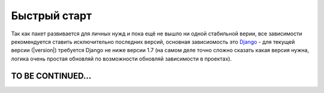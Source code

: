 .. _quickstart:

.. role:: strike
        :class: strike


Быстрый старт
=============

Так как пакет развивается для личных нужд и пока ещё не вышло ни одной стабильной верии, все зависимости рекомендуется ставить исключительно последних версий, основная зависиомость это `Django <http://www.djangoproject.com>`_ - для текущей версии (|version|) требуется Django не ниже версии 1.7 (на самом деле точно сложно сказать какая версия нужна, логика очень простая  обновляй по возможности обновляй зависимости в проектах).

.. :strike:`обнови зависимости ленивая задница`
.. centered: test

TO BE CONTINUED...
------------------


.. Installing django-admin-tools
.. -----------------------------

.. django-admin-tools requires Django version 1.3 or superior, optionally,
.. if you want to display feed modules, you'll also need the
.. `Universal Feed Parser module <http://www.feedparser.org/>`_.

.. There are several ways to install django-admin-tools, this is explained
.. in :ref:`the installation section <installation>`.

.. For the impatient, the easiest method is to install django-admin-tools via
.. `easy_install <http://peak.telecommunity.com/DevCenter/EasyInstall>`_
.. or `pip <http://pip.openplans.org/>`_.

.. Using ``easy_install``, type::

..     easy_install -Z django-admin-tools

.. Note that the ``-Z`` flag is required, to tell ``easy_install`` not to
.. create a zipped package; zipped packages prevent certain features of
.. Django from working properly.

.. Using ``pip``, type::

..     pip install django-admin-tools


.. Basic configuration
.. -------------------

.. For a more detailed guide on how to configure django-admin-tools, please
.. consult :ref:`the configuration section <configuration>`.

.. Prerequisite
.. ~~~~~~~~~~~~

.. In order to use django-admin-tools you obviously need to have configured
.. your Django admin site. If you didn't, please refer to the
.. `relevant django documentation <https://docs.djangoproject.com/en/dev/intro/tutorial02/>`_.

.. Configuration
.. ~~~~~~~~~~~~~

.. First make sure you have the ``django.core.context_processors.request``
.. template context processor in your ``TEMPLATE_CONTEXT_PROCESSORS``.

.. .. note::
..     Starting from django 1.8, ``TEMPLATE_CONTEXT_PROCESSORS`` is deprecated,
..     you must add the request context processor in your ``TEMPLATES`` variable
..     instead, please refer to the
..     `relevant django documentation <https://docs.djangoproject.com/en/1.8/ref/templates/upgrading/>`_.

.. Then, add admin_tools and its modules to the ``INSTALLED_APPS`` like this::

..     INSTALLED_APPS = (
..         'admin_tools',
..         'admin_tools.theming',
..         'admin_tools.menu',
..         'admin_tools.dashboard',
..         'django.contrib.auth',
..         'django.contrib.sites',
..         'django.contrib.admin'
..         # ...other installed applications...
..     )

.. .. important::
..     it is very important that you put the admin_tools modules **before**
..     the ``django.contrib.admin module``, because django-admin-tools
..     overrides the default Django admin templates, and this will not work
..     otherwise.

.. Then, just add django-admin-tools to your urls.py file::

..     urlpatterns = patterns('',
..         url(r'^admin_tools/', include('admin_tools.urls')),
..         #...other url patterns...
..     )

.. Finally simply run::

..     python manage.py migrate

.. To collect static files run::

..     python manage.py collectstatic

.. .. important::
..     it is very important that ``django.contrib.staticfiles.finders.AppDirectoriesFinder''
..     be there in your ``STATICFILES_FINDERS``.


.. Testing your new shiny admin interface
.. --------------------------------------

.. Congrats! At this point you should have a working installation of
.. django-admin-tools. Now you can just login to your admin site and see what
.. changed.

.. django-admin-tools is fully customizable, but this is out of the scope of
.. this quickstart. To learn how to customize django-admin-tools modules
.. please read :ref:`the customization section<customization>`.
